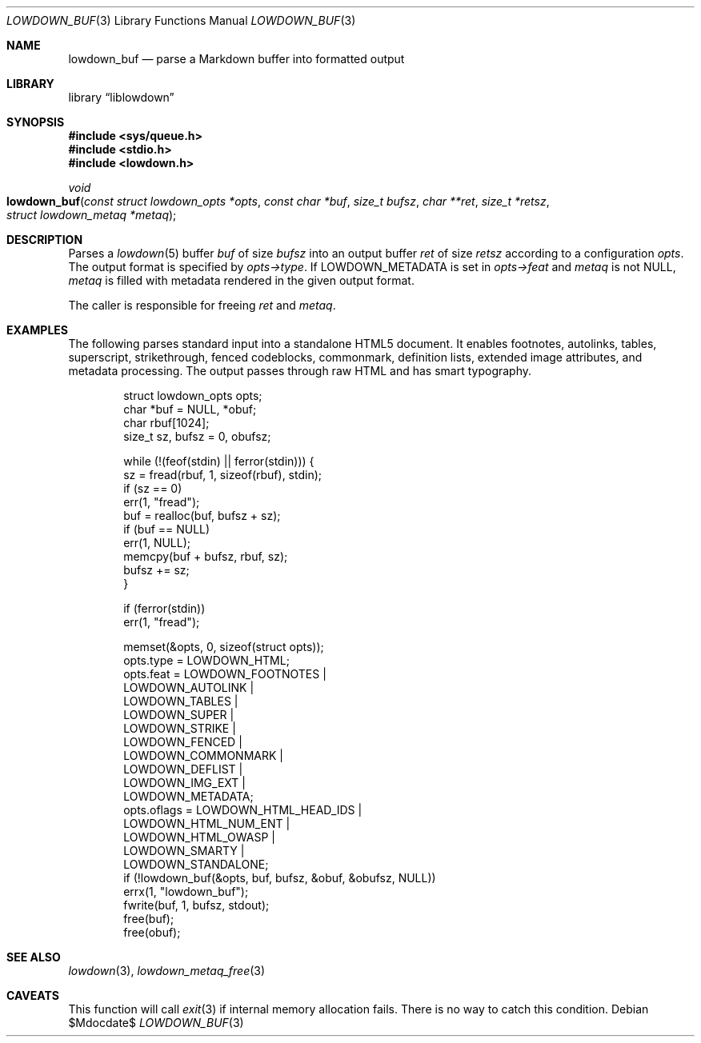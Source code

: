 .\"	$Id$
.\"
.\" Copyright (c) 2017, 2020 Kristaps Dzonsons <kristaps@bsd.lv>
.\"
.\" Permission to use, copy, modify, and distribute this software for any
.\" purpose with or without fee is hereby granted, provided that the above
.\" copyright notice and this permission notice appear in all copies.
.\"
.\" THE SOFTWARE IS PROVIDED "AS IS" AND THE AUTHOR DISCLAIMS ALL WARRANTIES
.\" WITH REGARD TO THIS SOFTWARE INCLUDING ALL IMPLIED WARRANTIES OF
.\" MERCHANTABILITY AND FITNESS. IN NO EVENT SHALL THE AUTHOR BE LIABLE FOR
.\" ANY SPECIAL, DIRECT, INDIRECT, OR CONSEQUENTIAL DAMAGES OR ANY DAMAGES
.\" WHATSOEVER RESULTING FROM LOSS OF USE, DATA OR PROFITS, WHETHER IN AN
.\" ACTION OF CONTRACT, NEGLIGENCE OR OTHER TORTIOUS ACTION, ARISING OUT OF
.\" OR IN CONNECTION WITH THE USE OR PERFORMANCE OF THIS SOFTWARE.
.\"
.Dd $Mdocdate$
.Dt LOWDOWN_BUF 3
.Os
.Sh NAME
.Nm lowdown_buf
.Nd parse a Markdown buffer into formatted output
.Sh LIBRARY
.Lb liblowdown
.Sh SYNOPSIS
.In sys/queue.h
.In stdio.h
.In lowdown.h
.Ft void
.Fo lowdown_buf
.Fa "const struct lowdown_opts *opts"
.Fa "const char *buf"
.Fa "size_t bufsz"
.Fa "char **ret"
.Fa "size_t *retsz"
.Fa "struct lowdown_metaq *metaq"
.Fc
.Sh DESCRIPTION
Parses a
.Xr lowdown 5
buffer
.Fa buf
of size
.Fa bufsz
into an output buffer
.Fa ret
of size
.Fa retsz
according to a configuration
.Fa opts .
The output format is specified by
.Fa opts->type .
If
.Dv LOWDOWN_METADATA
is set in
.Fa opts->feat
and
.Fa metaq
is not
.Dv NULL ,
.Fa metaq
is filled with metadata rendered in the given output format.
.Pp
The caller is responsible for freeing
.Fa ret
and
.Fa metaq .
.Sh EXAMPLES
The following parses standard input into a standalone HTML5 document.
It enables footnotes, autolinks, tables, superscript, strikethrough,
fenced codeblocks, commonmark, definition lists, extended image
attributes, and metadata processing.
The output passes through raw HTML and has smart typography.
.Bd -literal -offset indent
struct lowdown_opts opts;
char *buf = NULL, *obuf;
char rbuf[1024];
size_t sz, bufsz = 0, obufsz;

while (!(feof(stdin) || ferror(stdin))) {
  sz = fread(rbuf, 1, sizeof(rbuf), stdin);
  if (sz == 0)
    err(1, "fread");
  buf = realloc(buf, bufsz + sz);
  if (buf == NULL)
    err(1, NULL);
  memcpy(buf + bufsz, rbuf, sz);
  bufsz += sz;
}

if (ferror(stdin))
  err(1, "fread");

memset(&opts, 0, sizeof(struct opts));
opts.type = LOWDOWN_HTML;
opts.feat = LOWDOWN_FOOTNOTES |
  LOWDOWN_AUTOLINK |
  LOWDOWN_TABLES |
  LOWDOWN_SUPER |
  LOWDOWN_STRIKE |
  LOWDOWN_FENCED |
  LOWDOWN_COMMONMARK |
  LOWDOWN_DEFLIST |
  LOWDOWN_IMG_EXT |
  LOWDOWN_METADATA;
opts.oflags = LOWDOWN_HTML_HEAD_IDS |
  LOWDOWN_HTML_NUM_ENT |
  LOWDOWN_HTML_OWASP |
  LOWDOWN_SMARTY |
  LOWDOWN_STANDALONE;
if (!lowdown_buf(&opts, buf, bufsz, &obuf, &obufsz, NULL))
  errx(1, "lowdown_buf");
fwrite(buf, 1, bufsz, stdout);
free(buf);
free(obuf);
.Ed
.Sh SEE ALSO
.Xr lowdown 3 ,
.Xr lowdown_metaq_free 3
.Sh CAVEATS
This function will call
.Xr exit 3
if internal memory allocation fails.
There is no way to catch this condition.
